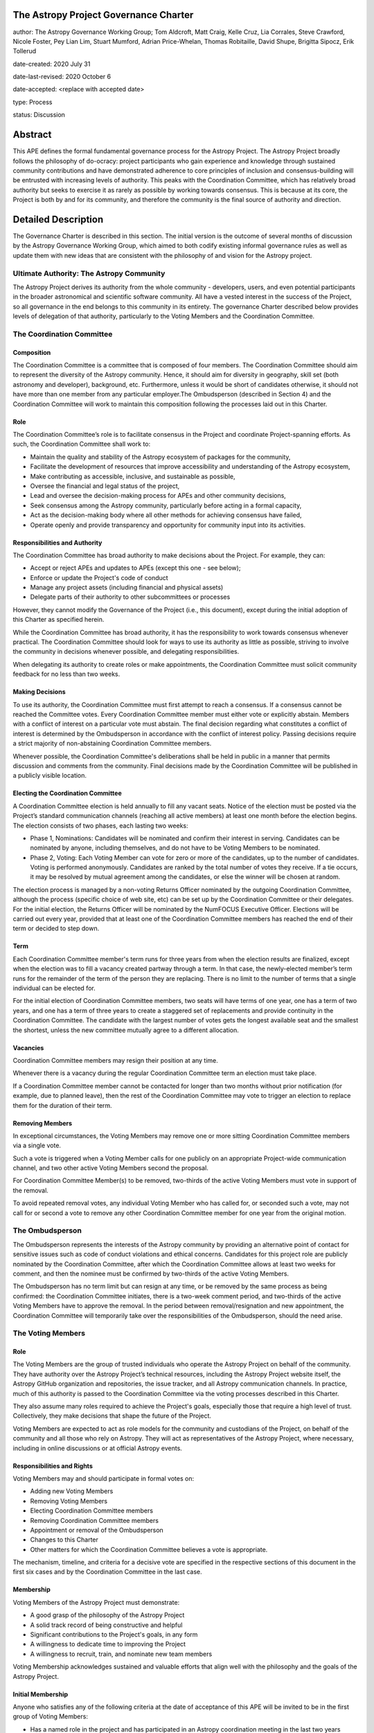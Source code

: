 The Astropy Project Governance Charter
======================================

author: The Astropy Governance Working Group; Tom Aldcroft, Matt Craig, Kelle Cruz, Lia Corrales, Steve Crawford, Nicole Foster, Pey Lian Lim, Stuart Mumford, Adrian Price-Whelan, Thomas Robitaille, David Shupe, Brigitta Sipocz, Erik Tollerud

date-created: 2020 July 31

date-last-revised: 2020 October 6

date-accepted: <replace with accepted date>

type: Process

status: Discussion

Abstract
========
This APE defines the formal fundamental governance process for the Astropy
Project. The Astropy Project broadly follows the philosophy of do-ocracy:
project participants who gain experience and knowledge through sustained
community contributions and have demonstrated adherence to core principles of
inclusion and consensus-building will be entrusted with increasing levels of
authority. This peaks with the Coordination Committee, which has relatively
broad authority but seeks to exercise it as rarely as possible by working
towards consensus. This is because at its core, the Project is both by and for
its community, and therefore the community is the final source of authority and
direction.

Detailed Description
====================
The Governance Charter is described in this section. The initial version is the
outcome of several months of discussion by the Astropy Governance Working Group,
which aimed to both codify existing informal governance rules as well as update
them with new ideas that are consistent with the philosophy of and vision for
the Astropy project.

Ultimate Authority: The Astropy Community
-----------------------------------------
The Astropy Project derives its authority from the whole community - developers,
users, and even potential participants in the broader astronomical and
scientific software community. All have a vested interest in the success of the
Project, so all governance in the end belongs to this community in its entirety.
The governance Charter described below provides levels of delegation of that
authority, particularly to the Voting Members and the Coordination Committee.

The Coordination Committee
--------------------------

Composition
^^^^^^^^^^^
The Coordination Committee is a committee that is composed of four members. The
Coordination Committee should aim to represent the diversity of the Astropy 
community.  Hence, it should aim for diversity in geography, skill set (both 
astronomy and developer), background, etc. Furthermore, unless it would 
be short of candidates otherwise, it should not have more than one member from 
any particular employer.The Ombudsperson (described in
Section 4) and the Coordination Committee will work to maintain this composition
following the processes laid out in this Charter.

Role
^^^^^^^
The Coordination Committee’s role is to facilitate consensus in the Project and
coordinate Project-spanning efforts. As such, the Coordination Committee shall
work to:

* Maintain the quality and stability of the Astropy ecosystem of packages for
  the community,
* Facilitate the development of resources that improve accessibility and
  understanding of the Astropy ecosystem,
* Make contributing as accessible, inclusive, and sustainable as possible,
* Oversee the financial and legal status of the project,
* Lead and oversee the decision-making process for APEs and other community
  decisions,
* Seek consensus among the Astropy community, particularly before acting in a
  formal capacity,
* Act as the decision-making body where all other methods for achieving
  consensus have failed,
* Operate openly and provide transparency and opportunity for community input
  into its activities.

Responsibilities and Authority
^^^^^^^^^^^^^^^^^^^^^^^^^^^^^^
The Coordination Committee has broad authority to make decisions about the
Project. For example, they can:

* Accept or reject APEs and updates to APEs (except this one - see below);
* Enforce or update the Project's code of conduct
* Manage any project assets (including financial and physical assets)
* Delegate parts of their authority to other subcommittees or processes

However, they cannot modify the Governance of the Project (i.e., this document),
except during the initial adoption of this Charter as specified herein.

While the Coordination Committee has broad authority, it has the responsibility
to work towards consensus whenever practical. The Coordination Committee
should look for ways to use its authority as little as possible, striving 
to involve the community in decisions whenever possible, and delegating
responsibilities.

When delegating its authority to create roles or make appointments, the
Coordination Committee must solicit community feedback for no less than two
weeks.

Making Decisions
^^^^^^^^^^^^^^^^
To use its authority, the Coordination Committee must first attempt to reach
a consensus. If a consensus cannot be reached the Committee votes. Every
Coordination Committee member must either vote or explicitly abstain. Members
with a conflict of interest on a particular vote must abstain. The final
decision regarding what constitutes a conflict of interest is determined by the
Ombudsperson in accordance with the conflict of interest policy. Passing
decisions require a strict majority of non-abstaining Coordination Committee
members.

Whenever possible, the Coordination Committee's deliberations shall be held in
public in a manner that permits discussion and comments from the community.
Final decisions made by the Coordination Committee will be published in a
publicly visible location.

Electing the Coordination Committee
^^^^^^^^^^^^^^^^^^^^^^^^^^^^^^^^^^^
A Coordination Committee election is held annually to fill any vacant seats.
Notice of the election must be posted via the Project’s standard communication
channels (reaching all active members) at least one month before the election begins.
The election consists of two phases, each lasting two weeks:

* Phase 1, Nominations: Candidates will be nominated and confirm their interest
  in serving. Candidates can be nominated by anyone, including themselves, and
  do not have to be Voting Members to be nominated.
* Phase 2, Voting: Each Voting Member can vote for zero or more of the
  candidates, up to the number of candidates. Voting is performed anonymously.
  Candidates are ranked by the total number of votes they receive. If a tie
  occurs, it may be resolved by mutual agreement among the candidates, or else
  the winner will be chosen at random.

The election process is managed by a non-voting Returns Officer nominated by
the outgoing Coordination Committee, although the process (specific choice of
web site, etc) can be set up by the Coordination Committee or their delegates.
For the initial election, the Returns Officer will be nominated by the NumFOCUS
Executive Officer. Elections will be carried out every year, provided that at
least one of the Coordination Committee members has reached the end of their
term or decided to step down.

Term
^^^^
Each Coordination Committee member's term runs for three years from when
the election results are finalized, except when the election was to fill a
vacancy created partway through a term. In that case, the newly-elected member’s
term runs for the remainder of the term of the person they are replacing. There
is no limit to the number of terms that a single individual can be elected for.

For the initial election of Coordination Committee members, two seats will have
terms of one year, one has a term of two years, and one has a term of three
years to create a staggered set of replacements and provide continuity in the
Coordination Committee. The candidate with the largest number of votes gets the 
longest available seat and the smallest the shortest, unless the new committee 
mutually agree to a different allocation.

Vacancies
^^^^^^^^^
Coordination Committee members may resign their position at any time.

Whenever there is a vacancy during the regular Coordination Committee term an
election must take place.

If a Coordination Committee member cannot be contacted for longer than two
months without prior notification (for example, due to planned leave), then the
rest of the Coordination Committee may vote to trigger an election to replace
them for the duration of their term.

Removing Members
^^^^^^^^^^^^^^^^
In exceptional circumstances, the Voting Members may remove one or more sitting
Coordination Committee members via a single vote.

Such a vote is triggered when a Voting Member calls for one publicly on an
appropriate Project-wide communication channel, and two other active Voting
Members second the proposal.

For Coordination Committee Member(s) to be removed, two-thirds of the active
Voting Members must vote in support of the removal.

To avoid repeated removal votes, any individual Voting Member who has called
for, or seconded such a vote, may not call for or second a vote to remove any
other Coordination Committee member for one year from the original motion.

The Ombudsperson
----------------
The Ombudsperson represents the interests of the Astropy community by providing
an alternative point of contact for sensitive issues such as code of conduct
violations and ethical concerns. Candidates for this project role are publicly
nominated by the Coordination Committee, after which the Coordination Committee
allows at least two weeks for comment, and then the nominee must be confirmed by
two-thirds of the active Voting Members.

The Ombudsperson has no term limit but can resign at any time, or be removed by
the same process as being confirmed: the Coordination Committee initiates, there
is a two-week comment period, and two-thirds of the active Voting Members have
to approve the removal. In the period between removal/resignation and new
appointment, the Coordination Committee will temporarily take over the
responsibilities of the Ombudsperson, should the need arise.

The Voting Members
------------------

Role
^^^^
The Voting Members are the group of trusted individuals who operate the Astropy
Project on behalf of the community. They have authority over the Astropy
Project’s technical resources, including the Astropy Project website itself, the
Astropy GitHub organization and repositories, the issue tracker, and all Astropy
communication channels. In practice, much of this authority is passed to the
Coordination Committee via the voting processes described in this Charter.

They also assume many roles required to achieve the Project's goals, especially
those that require a high level of trust. Collectively, they make decisions that
shape the future of the Project.

Voting Members are expected to act as role models for the community and
custodians of the Project, on behalf of the community and all those who rely on
Astropy. They will act as representatives of the Astropy Project, where
necessary, including in online discussions or at official Astropy events.

Responsibilities and Rights
^^^^^^^^^^^^^^^^^^^^^^^^^^^
Voting Members may and should participate in formal votes on:

* Adding new Voting Members
* Removing Voting Members
* Electing Coordination Committee members
* Removing Coordination Committee members
* Appointment or removal of the Ombudsperson
* Changes to this Charter
* Other matters for which the Coordination Committee believes a vote is
  appropriate.

The mechanism, timeline, and criteria for a decisive vote are specified in the
respective sections of this document in the first six cases and by the
Coordination Committee in the last case.

Membership
^^^^^^^^^^
Voting Members of the Astropy Project must demonstrate:

* A good grasp of the philosophy of the Astropy Project
* A solid track record of being constructive and helpful
* Significant contributions to the Project's goals, in any form
* A willingness to dedicate time to improving the Project
* A willingness to recruit, train, and nominate new team members

Voting Membership acknowledges sustained and valuable efforts that align well
with the philosophy and the goals of the Astropy Project.

Initial Membership
^^^^^^^^^^^^^^^^^^
Anyone who satisfies any of the following criteria at the date of acceptance of
this APE will be invited to be in the first group of Voting Members:

* Has a named role in the project and has participated in an Astropy
  coordination meeting in the last two years
* Has a named role in the project and has regularly participated in Astropy
  telecons (e.g., co-working telecon, spectroscopy sprint, Astropy Learn
  telecon) in the last two years
* Has commit rights to at least one repository in the astropy GitHub
  organization and has actively used those commit rights in the last two years

Add New Voting Members
^^^^^^^^^^^^^^^^^^^^^^
Anyone can become a Voting Member by providing evidence of meeting the
requirements laid out in the Membership section above. Both self-nominations and
nominations by others are allowed. The Voting Members are expected to make their
decisions based on the candidate’s adherence to the membership criteria, above.
The name of the nominee will be known to Voting Members but will not be shared
outside Voting Members and the Coordination Committee unless the nominee becomes
a Voting Member.

The procedure for voting to add new Voting Members is:

* The Coordination Committee and Ombudsperson receive each nomination, check
  that it is factually accurate, that the nominated person accepts the
  nomination, and that their record of community activity adheres to the Code of
  Conduct.
* Once a nomination is accepted by the Coordination Committee, the Coordination
  Committee will initiate a vote among active Voting Members. The voting will be
  open for at least two weeks and will conclude within four weeks of the
  nomination being accepted. To successfully gain an appointment as a Voting
  Member, the nominee must receive at least four positive votes, as long as that
  constitutes a majority of those voting.
* The candidate will be informed promptly at the close of voting by a
  Coordination Committee member. If the vote is not affirmative, the
  Coordination Committee will provide feedback to the nominee.

Term and Active/Inactive Status
^^^^^^^^^^^^^^^^^^^^^^^^^^^^^^^
Voting Members have no term or term limits. Voting Members who have stopped
contributing are encouraged to declare themselves as "inactive.” Those who have
not made any significant contribution for a long period may be asked to move
themselves to the “inactive” category by the Coordination Committee. If no
response is received, the Coordination Committee may automatically change a
Voting Member’s status to inactive. To record and honor their contributions,
inactive Voting Members will continue to be listed. Inactive Voting Members are
not able to participate in votes.

Removing Voting Members
^^^^^^^^^^^^^^^^^^^^^^^
In exceptional circumstances, it may be necessary to remove someone from the
Voting Members against their will. A vote must be held to remove a Voting
Member. Such a vote is triggered by a motion made by an active Voting Member,
which must be seconded by an additional Voting Member. The vote must conclude
no more than four weeks after the motion is seconded. Removal requires approval
by two-thirds of all active Voting Members at the time the motion is made. The
motion, second, and vote will be held in private. Removal under this provision
will be reflected by updating the list of Voting Members.

It may be necessary for the Ombudsperson and the Coordination Committee to
remove a Voting Member for violations of the Code of Conduct. In this case, the
Coordination Committee and Ombudsperson will work together to make this
decision.

Approving and Modifying This Charter
------------------------------------
This document was submitted following the process in APE1_, and the normal APE
acceptance procedures will be followed. The Coordination Committee at the time
of submitting this APE are all co-authors and therefore will not override any
consensus of the community on accepting the final version.

Changes to this Charter after it has been accepted should follow the
modification process in APE1_, with the exception that the final approval of the
modification requires approval by a two-thirds vote of the Voting Members rather
than approval by the Coordination Committee.

Attribution and Acknowledgments
-------------------------------
The format and some of the structures outlined in this document are heavily
inspired by the Python Language Governance structure
(`PEP13 <https://www.python.org/dev/peps/pep-0013/>`_), the YT Project's Team
Infrastructure
(`YTEP 1776 <https://ytep.readthedocs.io/en/latest/YTEPs/YTEP-1776.html>`_), and
earlier less-formal descriptions of the Astropy governance.

.. _APE1: https://github.com/astropy/astropy-APEs/blob/master/APE1.rst


Branches and Pull Requests
==========================
N/A

Implementation
==============
This Charter enters into force upon this APE being accepted (see the last
section of the description). At that time the ``GOVERNANCE.md`` file in the
astropy repo should be updated to point to this document.

Backward Compatibility
======================
This Charter supersedes previous un-codified governance understandings, but does
not serve to invalidate the APE process or any other processes or policies that
pre-date it and do not conflict.

Alternatives
============
The Astropy Governance Working Group discussed a wide range of alternatives on
both the broad scope of Project governance and details of this Charter. It is
not practical to summarize that in the text of this APE, but the Working Group's
running notes provide an excellent starting point for this discussion.

Decision rationale
==================
<To be filled in by the coordinating committee when the APE is accepted or rejected>
